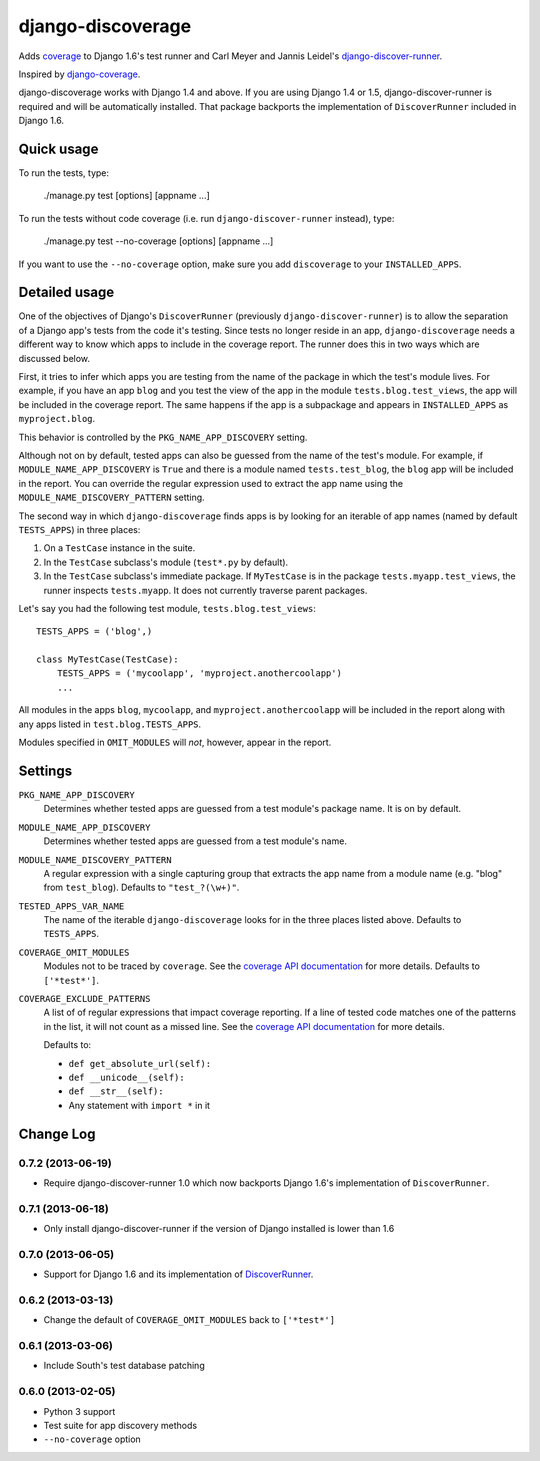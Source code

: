 django-discoverage
==================

Adds `coverage <http://nedbatchelder.com/code/coverage/>`_ to Django 1.6's test
runner and Carl Meyer and Jannis Leidel's `django-discover-runner
<https://github.com/jezdez/django-discover-runner>`_.

Inspired by `django-coverage <https://bitbucket.org/kmike/django-coverage/>`_.

django-discoverage works with Django 1.4 and above. If you are using Django 1.4
or 1.5, django-discover-runner is required and will be automatically
installed. That package backports the implementation of ``DiscoverRunner``
included in Django 1.6.

Quick usage
-----------

To run the tests, type:

    ./manage.py test [options] [appname ...]

To run the tests without code coverage (i.e. run ``django-discover-runner``
instead), type:

    ./manage.py test --no-coverage [options] [appname ...]

If you want to use the ``--no-coverage`` option, make sure you add
``discoverage`` to your ``INSTALLED_APPS``.

Detailed usage
--------------

One of the objectives of Django's ``DiscoverRunner`` (previously
``django-discover-runner``) is to allow the separation of a Django app's tests
from the code it's testing. Since tests no longer reside in an app,
``django-discoverage`` needs a different way to know which apps to include in
the coverage report. The runner does this in two ways which are discussed below.

First, it tries to infer which apps you are testing from the name of the package
in which the test's module lives. For example, if you have an app ``blog`` and
you test the view of the app in the module ``tests.blog.test_views``, the app
will be included in the coverage report. The same happens if the app is a
subpackage and appears in ``INSTALLED_APPS`` as ``myproject.blog``.

This behavior is controlled by the ``PKG_NAME_APP_DISCOVERY`` setting.

Although not on by default, tested apps can also be guessed from the name of the
test's module. For example, if ``MODULE_NAME_APP_DISCOVERY`` is ``True`` and
there is a module named ``tests.test_blog``, the ``blog`` app will be included
in the report. You can override the regular expression used to extract the app
name using the ``MODULE_NAME_DISCOVERY_PATTERN`` setting.

The second way in which ``django-discoverage`` finds apps is by looking for an
iterable of app names (named by default ``TESTS_APPS``) in three places:

1. On a ``TestCase`` instance in the suite.
2. In the ``TestCase`` subclass's module (``test*.py`` by default).
3. In the ``TestCase`` subclass's immediate package. If ``MyTestCase`` is in the
   package ``tests.myapp.test_views``, the runner inspects ``tests.myapp``. It
   does not currently traverse parent packages.

Let's say you had the following test module, ``tests.blog.test_views``::

    TESTS_APPS = ('blog',)

    class MyTestCase(TestCase):
        TESTS_APPS = ('mycoolapp', 'myproject.anothercoolapp')
        ...

All modules in the apps ``blog``, ``mycoolapp``, and
``myproject.anothercoolapp`` will be included in the report along with any apps
listed in ``test.blog.TESTS_APPS``.

Modules specified in ``OMIT_MODULES`` will *not*, however, appear in the report.

Settings
--------

``PKG_NAME_APP_DISCOVERY``
  Determines whether tested apps are guessed from a test module's package
  name. It is on by default.

``MODULE_NAME_APP_DISCOVERY``
  Determines whether tested apps are guessed from a test module's name.

``MODULE_NAME_DISCOVERY_PATTERN``
  A regular expression with a single capturing group that extracts the app name
  from a module name (e.g. "blog" from ``test_blog``). Defaults to
  ``"test_?(\w+)"``.

``TESTED_APPS_VAR_NAME``
  The name of the iterable ``django-discoverage`` looks for in the three places
  listed above. Defaults to ``TESTS_APPS``.

``COVERAGE_OMIT_MODULES``
  Modules not to be traced by ``coverage``. See the `coverage API
  documentation`_ for more details. Defaults to ``['*test*']``.

``COVERAGE_EXCLUDE_PATTERNS``
  A list of of regular expressions that impact coverage reporting. If a line of
  tested code matches one of the patterns in the list, it will not count as a
  missed line. See the `coverage API documentation`_ for more details.

  Defaults to:

  * ``def get_absolute_url(self):``
  * ``def __unicode__(self):``
  * ``def __str__(self):``
  * Any statement with ``import *`` in it

.. _Coverage API documentation: http://nedbatchelder.com/code/coverage/api.html#coverage.coverage

Change Log
----------

0.7.2 (2013-06-19)
~~~~~~~~~~~~~~~~~~

* Require django-discover-runner 1.0 which now backports Django 1.6's
  implementation of ``DiscoverRunner``.

0.7.1 (2013-06-18)
~~~~~~~~~~~~~~~~~~

* Only install django-discover-runner if the version of Django installed is
  lower than 1.6

0.7.0 (2013-06-05)
~~~~~~~~~~~~~~~~~~

* Support for Django 1.6 and its implementation of
  `DiscoverRunner <https://docs.djangoproject.com/en/dev/topics/testing/advanced/#django.test.runner.DiscoverRunner>`_.

0.6.2 (2013-03-13)
~~~~~~~~~~~~~~~~~~

* Change the default of ``COVERAGE_OMIT_MODULES`` back to ``['*test*']``

0.6.1 (2013-03-06)
~~~~~~~~~~~~~~~~~~

* Include South's test database patching

0.6.0 (2013-02-05)
~~~~~~~~~~~~~~~~~~

* Python 3 support
* Test suite for app discovery methods
* ``--no-coverage`` option

